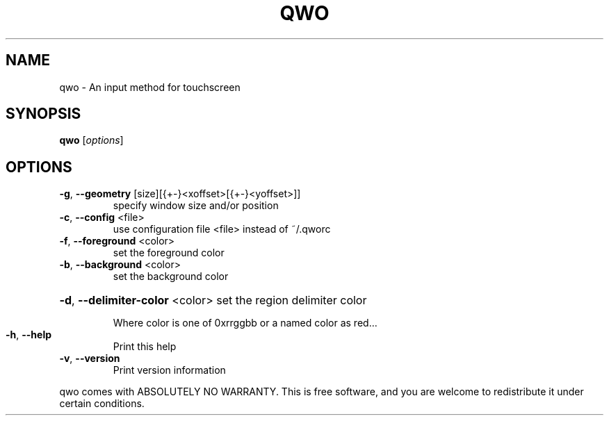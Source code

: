 .\" DO NOT MODIFY THIS FILE!  It was generated by help2man 1.36.
.TH QWO "1" "May 2009" "qwo 0.4 Copyright (C) 2008-2009 Charles Clement" "User Commands"
.SH NAME
qwo \- An input method for touchscreen
.SH SYNOPSIS
.B qwo
[\fIoptions\fR]
.SH OPTIONS
.TP
\fB\-g\fR, \fB\-\-geometry\fR [size][{+\-}<xoffset>[{+\-}<yoffset>]]
specify window size and/or position
.TP
\fB\-c\fR, \fB\-\-config\fR <file>
use configuration file <file> instead of ~/.qworc
.TP
\fB\-f\fR, \fB\-\-foreground\fR <color>
set the foreground color
.TP
\fB\-b\fR, \fB\-\-background\fR <color>
set the background color
.HP
\fB\-d\fR, \fB\-\-delimiter\-color\fR <color> set the region delimiter color
.IP
Where color is one of 0xrrggbb or a named color as red...
.TP
\fB\-h\fR, \fB\-\-help\fR
Print this help
.TP
\fB\-v\fR, \fB\-\-version\fR
Print version information
.PP
qwo comes with ABSOLUTELY NO WARRANTY. This is free software,
and you are welcome to redistribute it under certain conditions.
